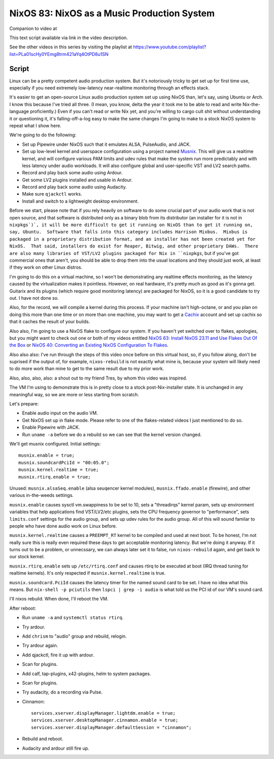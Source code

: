============================================
NixOS 83: NixOS as a Music Production System
============================================

Companion to video at

This text script available via link in the video description.

See the other videos in this series by visiting the playlist at
https://www.youtube.com/playlist?list=PLa01scHy0YEmg8trm421aYq4OtPD8u1SN

Script
------

Linux can be a pretty competent audio production system.  But it's notoriously
tricky to get set up for first time use, especially if you need extremely
low-latency near-realtime monitoring through an effects stack.

It's easier to get an open-source Linux audio production system set up using
NixOS than, let's say, using Ubuntu or Arch.  I know this because I've tried
all three.  (I mean, you know, delta the year it took me to be able to read and
write Nix-the-language proficiently.)  Even if you can't read or write Nix yet,
and you're willing to cargo cult shit without understanding it or questioning
it, it's falling-off-a-log easy to make the same changes I'm going to make to a
stock NixOS system to repeat what I show here.

We're going to do the following:

- Set up Pipewire under NixOS such that it emulates ALSA, PulseAudio, and JACK.

- Set up low-level kernel and userspace configuration using a project named
  `Musnix <https://github.com/musnix/musnix/tree/master>`_.  This will give us
  a realtime kernel, and will configure various PAM limits and udev rules that
  make the system run more predictably and with less latency under audio
  workloads.  It will also configure global and user-specific VST and LV2
  search paths.

- Record and play back some audio using Ardour.

- Get some LV2 plugins installed and usable in Ardour.

- Record and play back some audio using Audacity.

- Make sure ``qjackctl`` works.

- Install and switch to a lightweight desktop environment.

Before we start, please note that if you rely heavily on software to do some
crucial part of your audio work that is not open source, and that software is
distributed only as a binary blob from its distributor (an installer for it is
not in ``nixpkgs`)`, it will be more difficult to get it running on NixOS than
to get it running on, say, Ubuntu.  Software that falls into this category
includes Harrison Mixbus.  Mixbus is packaged in a proprietary distribution
format, and an installer has not been created yet for NixOS.  That said,
installers do exist for Reaper, Bitwig, and other proprietary DAWs.  There are
also many libraries of VST/LV2 plugins packaged for Nix in ``nixpkgs``, but if
you've got commercial ones that aren't, you should be able to drop them into
the usual locations and they should just work, at least if they work on other
Linux distros.

I'm going to do this on a virtual machine, so I won't be demonstrating any
realtime effects monitoring, as the latency caused by the virtualization makes
it pointless.  However, on real hardware, it's pretty much as good as it's
gonna get.  Guitarix and its plugins (which require good monitoring latency)
are packaged for NixOS, so it is a good candidate to try out.  I have not done
so.

Also, for the record, we will compile a kernel during this process.  If your
machine isn't high-octane, or and you plan on doing this more than one time or
on more than one machine, you may want to get a `Cachix <https://cachix.org>`_
account and set up cachix so that it caches the result of your builds.

Also also, I'm going to use a NixOS flake to configure our system.  If you
haven't yet switched over to flakes, apologies, but you might want to check out
one or both of my videos entitled `NixOS 63: Install NixOS 23.11 and Use Flakes
Out Of the Box <https://youtu.be/hoB0pHZ0fpI>`_ or `NixOS 40: Converting an
Existing NixOS Configuration To Flakes <https://youtu.be/Hox4wByw5pY>`_.

Also also also: I've run through the steps of this video once before on this
virtual host, so, if you follow along, don't be suprised if the output of, for
example, ``nixos-rebuild`` is not exactly what mine is, because your system
will likely need to do more work than mine to get to the same result due to my
prior work.

Also, also, also, also: a shout out to my friend Tres, by whom this video was
inspired.

The VM I'm using to demonstrate this is in pretty close to a stock
post-Nix-installer state.  It is unchanged in any meaningful way, so we are
more or less starting from scratch.

Let's prepare:

- Enable audio input on the audio VM.

- Get NixOS set up in flake mode.  Please refer to one of the flakes-related
  videos I just mentioned to do so.

- Enable Pipewire with JACK.

- Run ``uname -a`` before we do a rebuild so we can see that the kernel version
  changed.

We'll get musnix configured.  Initial settings::

   musnix.enable = true;
   musnix.soundcardPciId = "00:05.0";
   musnix.kernel.realtime = true;
   musnix.rtirq.enable = true;

Unused: ``musnix.alsaSeq.enable`` (alsa seuqencer kernel modules),
``musnix.ffado.enable`` (firewire), and other various in-the-weeds settings.

``musnix.enable`` causes sysctl vm.swappiness to be set to 10, sets a
"threadirqs" kernel param, sets up environment variables that help applications
find VST/LV2/etc plugins, sets the CPU frequency governor to "performance",
sets ``limits.conf`` settings for the audio group, and sets up udev rules for
the audio group.  All of this will sound familar to people who have done audio
work on Linux before.

``musnix.kernel.realtime`` causes a ``PREEMPT_RT`` kernel to be compiled and
used at next boot.  To be honest, I'm not really sure this is really even
required these days to get acceptable monitoring latency.  But we're doing it
anyway.  If it turns out to be a problem, or unnecssary, we can always later
set it to false, run ``nixos-rebuild`` again, and get back to our stock kernel.

``musnix.rtirq.enable`` sets up ``/etc/rtirq.conf`` and causes rtirq to be
executed at boot (IRQ thread tuning for realtime kernels).  It's only respected
if ``musnix.kernel.realtime`` is true.

``musnix.soundcard.PciId`` causes the latency timer for the named sound card to
be set.  I have no idea what this means.  But ``nix-shell -p pciutils`` then
``lspci | grep -i audio`` is what told us the PCI id of our VM's sound card.

I'll nixos rebuild.  When done, I'll reboot the VM.

After reboot:

- Run ``uname -a`` and ``systemctl status rtirq``.

- Try ardour.

- Add ``chrism`` to "audio" group and rebuild, relogin.

- Try ardour again.

- Add qjackctl, fire it up with ardour.

- Scan for plugins.

- Add calf, tap-plugins, x42-plugins, helm to system packages.

- Scan for plugins.
  
- Try audacity, do a recording via Pulse.

- Cinnamon::

   services.xserver.displayManager.lightdm.enable = true;
   services.xserver.desktopManager.cinnamon.enable = true;
   services.xserver.displayManager.defaultSession = "cinnamon";

- Rebuild and reboot.

- Audacity and ardour still fire up.
  
